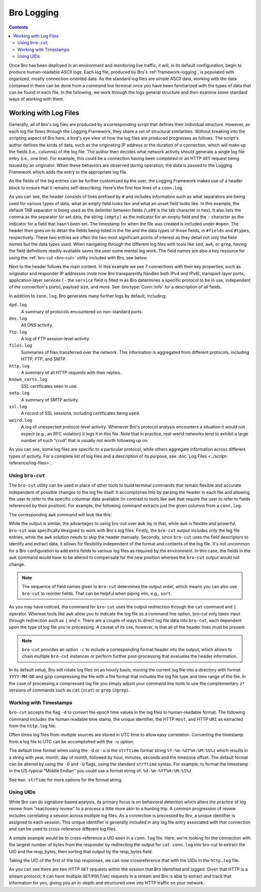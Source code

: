
.. _bro-logging:

===========
Bro Logging
===========

.. contents::

Once Bro has been deployed in an environment and monitoring live
traffic, it will, in its default configuration, begin to produce
human-readable ASCII logs.  Each log file, produced by Bro's
:ref:`framework-logging`, is populated with organized, mostly
connection-oriented data.  As the standard log files are simple ASCII
data, working with the data contained in them can be done from a
command line terminal once you have been familiarized with the types
of data that can be found in each file. In the following, we work
through the logs general structure and then examine some standard ways
of working with them.

----------------------
Working with Log Files
----------------------

Generally, all of Bro's log files are produced by a corresponding
script that defines their individual structure. However, as each log
file flows through the Logging Framework, they share a set of
structural similarities. Without breaking into the scripting aspect of
Bro here, a bird's eye view of how the log files are produced
progresses as follows.  The script's author defines the kinds of data,
such as the originating IP address or the duration of a connection,
which will make up the fields (i.e., columns) of the log file.  The
author then decides what network activity should generate a single log
file entry (i.e., one line). For example, this could be a connection 
having been completed or an HTTP ``GET`` request being issued by an
originator. When these behaviors are observed during operation, the
data is passed to the Logging Framework which adds the entry
to the appropriate log file.

As the fields of the log entries can be further customized by the
user, the Logging Framework makes use of a header block to ensure that
it remains self-describing. Here's the first few lines of a ``conn.log``.

.. console::

   $ cat conn.log
   #separator \x09
   #set_separator    ,
   #empty_field      (empty)
   #unset_field      -
   #path     conn
   #open     2018-12-10-22-18-00
   #fields   ts      uid     id.orig_h       id.orig_p       id.resp_h       id.resp_p       proto   service duration        orig_bytes      resp_bytes      conn_state      local_orig      local_resp      missed_bytes    history orig_pkts       orig_ip_bytes   resp_pkts       resp_ip_bytes   tunnel_parents
   #types    time    string  addr    port    addr    port    enum    string  interval        count   count   string  bool    bool    count   string  count   count   count   count   set[string]
   1300475167.096535 CHhAvVGS1DHFjwGM9       141.142.220.202 5353    224.0.0.251     5353    udp     dns     -       -       -       S0      -       -       0       D       1       73      0       0       -
   1300475167.097012 ClEkJM2Vm5giqnMf4h      fe80::217:f2ff:fed7:cf65        5353    ff02::fb        5353    udp     dns     -       -       -       S0      -       -       0       D       1       199     0       0       -
   1300475167.099816 C4J4Th3PJpwUYZZ6gc      141.142.220.50  5353    224.0.0.251     5353    udp     dns     -       -       -       S0      -       -       0       D       1       179     0       0       -
   [...]

As you can see, the header consists of lines prefixed by ``#`` and
includes information such as what separators are being used for
various types of data, what an empty field looks like and what an
unset field looks like.  In this example, the default TAB separator is
being used as the delimiter between fields (``\x09`` is the tab
character in hex).  It also lists the comma as the separator for set
data, the string ``(empty)`` as the indicator for an empty field and
the ``-`` character as the indicator for a field that hasn't been set.
The timestamp for when the file was created is included under
``#open``. The header then goes on to detail the fields being listed
in the file and the data types of those fields, in ``#fields`` and
``#types``, respectively. These two entries are often the two most
significant points of interest as they detail not only the field names
but the data types used. When navigating through the different log
files with tools like ``sed``, ``awk``, or ``grep``, having the field
definitions readily available saves the user some mental leg work. The
field names are also a key resource for using the :ref:`bro-cut
<bro-cut>` utility included with Bro, see below.

Next to the header follows the main content. In this example we see 7
connections with their key properties, such as originator and
responder IP addresses (note how Bro transparently handles both IPv4 and
IPv6), transport-layer ports, application-layer services ( - the
``service`` field is filled in as Bro determines a specific protocol to
be in use, independent of the connection's ports), payload size, and
more. See :bro:type:`Conn::Info` for a description of all fields.

In addition to ``conn.log``, Bro generates many further logs by
default, including:

``dpd.log``
    A summary of protocols encountered on non-standard ports.

``dns.log``
    All DNS activity.

``ftp.log``
    A log of FTP session-level activity.

``files.log``
    Summaries of files transferred over the network. This information
    is aggregated from different protocols, including HTTP, FTP, and
    SMTP.

``http.log``
    A summary of all HTTP requests with their replies.

``known_certs.log``
    SSL certificates seen in use.

``smtp.log``
    A summary of SMTP activity.

``ssl.log``
    A record of SSL sessions, including certificates being used.

``weird.log``
    A log of unexpected protocol-level activity. Whenever Bro's
    protocol analysis encounters a situation it would not expect
    (e.g., an RFC violation) it logs it in this file. Note that in
    practice, real-world networks tend to exhibit a large number of
    such "crud" that is usually not worth following up on.

As you can see, some log files are specific to a particular protocol,
while others aggregate information across different types of activity. 
For a complete list of log files and a description of its purpose, 
see :doc:`Log Files <../script-reference/log-files>`.

.. _bro-cut:

Using ``bro-cut``
-----------------

The ``bro-cut`` utility can be used in place of other tools to build
terminal commands that remain flexible and accurate independent of
possible changes to the log file itself.  It accomplishes this by parsing
the header in each file and allowing the user to refer to the specific
columnar data available (in contrast to tools like ``awk`` that
require the user to refer to fields referenced by their position).
For example, the following command extracts just the given columns
from a ``conn.log``:

.. console::

   $ cat conn.log | bro-cut id.orig_h id.orig_p id.resp_h duration
   141.142.220.202   5353    224.0.0.251     -
   fe80::217:f2ff:fed7:cf65  5353    ff02::fb        -
   141.142.220.50    5353    224.0.0.251     -
   141.142.220.118   43927   141.142.2.2     0.000435
   141.142.220.118   37676   141.142.2.2     0.000420
   141.142.220.118   40526   141.142.2.2     0.000392
   141.142.220.118   32902   141.142.2.2     0.000317
   141.142.220.118   59816   141.142.2.2     0.000343
   141.142.220.118   59714   141.142.2.2     0.000375
   141.142.220.118   58206   141.142.2.2     0.000339
   [...]

The corresponding ``awk`` command will look like this:

.. console::

   $ awk '/^[^#]/ {print $3, $4, $5, $6, $9}' conn.log
   141.142.220.202 5353 224.0.0.251 5353 -
   fe80::217:f2ff:fed7:cf65 5353 ff02::fb 5353 -
   141.142.220.50 5353 224.0.0.251 5353 -
   141.142.220.118 43927 141.142.2.2 53 0.000435
   141.142.220.118 37676 141.142.2.2 53 0.000420
   141.142.220.118 40526 141.142.2.2 53 0.000392
   141.142.220.118 32902 141.142.2.2 53 0.000317
   141.142.220.118 59816 141.142.2.2 53 0.000343
   141.142.220.118 59714 141.142.2.2 53 0.000375
   141.142.220.118 58206 141.142.2.2 53 0.000339
   [...]

While the output is similar, the advantages to using bro-cut over
``awk`` lay in that, while ``awk`` is flexible and powerful, ``bro-cut``
was specifically designed to work with Bro's log files.  Firstly, the
``bro-cut`` output includes only the log file entries, while the
``awk`` solution needs to skip the header manually. Secondly, since
``bro-cut`` uses the field descriptors to identify and extract data,
it allows for flexibility independent of the format and contents of
the log file.  It's not uncommon for a Bro configuration to add extra
fields to various log files as required by the environment.  In this
case, the fields in the ``awk`` command would have to be altered to
compensate for the new position whereas the ``bro-cut`` output would
not change.

.. note::

    The sequence of field names given to ``bro-cut`` determines the
    output order, which means you can also use ``bro-cut`` to reorder
    fields. That can be helpful when piping into, e.g., ``sort``.

As you may have noticed, the command for ``bro-cut`` uses the output
redirection through the ``cat`` command and ``|`` operator.  Whereas
tools like ``awk`` allow you to indicate the log file as a command
line option, bro-cut only takes input through redirection such as
``|`` and ``<``.  There are a couple of ways to direct log file data
into ``bro-cut``, each dependent upon the type of log file you're
processing.  A caveat of its use, however, is that all of the
header lines must be present.

.. note::

    ``bro-cut`` provides an option ``-c`` to include a corresponding
    format header into the output, which allows to chain multiple
    ``bro-cut`` instances or perform further post-processing that
    evaluates the header information.

In its default setup, Bro will rotate log files on an hourly basis,
moving the current log file into a directory with format
``YYYY-MM-DD`` and gzip compressing the file with a file format that
includes the log file type and time range of the file.  In the case of
processing a compressed log file you simply adjust your command line
tools to use the complementary ``z*`` versions of commands such as ``cat``
(``zcat``) or ``grep`` (``zgrep``).

Working with Timestamps
-----------------------

``bro-cut`` accepts the flag ``-d`` to convert the epoch time values
in the log files to human-readable format.  The following command
includes the human readable time stamp, the unique identifier, the
HTTP ``Host``, and HTTP ``URI`` as extracted from the ``http.log``
file:

.. console::

   $ bro-cut -d ts uid host uri < http.log
   2011-03-18T19:06:08+0000  CUM0KZ3MLUfNB0cl11      bits.wikimedia.org      /skins-1.5/monobook/main.css
   2011-03-18T19:06:08+0000  CwjjYJ2WqgTbAqiHl6      upload.wikimedia.org    /wikipedia/commons/6/63/Wikipedia-logo.png
   2011-03-18T19:06:08+0000  C3eiCBGOLw3VtHfOj       upload.wikimedia.org    /wikipedia/commons/thumb/b/bb/Wikipedia_wordmark.svg/174px-Wikipedia_wordmark.svg.png
   2011-03-18T19:06:08+0000  Ck51lg1bScffFj34Ri      upload.wikimedia.org    /wikipedia/commons/b/bd/Bookshelf-40x201_6.png
   2011-03-18T19:06:08+0000  CtxTCR2Yer0FR1tIBg      upload.wikimedia.org    /wikipedia/commons/thumb/8/8a/Wikinews-logo.png/35px-Wikinews-logo.png
   [...]

Often times log files from multiple sources are stored in UTC time to
allow easy correlation.  Converting the timestamp from a log file to
UTC can be accomplished with the ``-u`` option:

.. console::

   $ bro-cut -u ts uid host uri < http.log
   2011-03-18T19:06:08+0000  CUM0KZ3MLUfNB0cl11      bits.wikimedia.org      /skins-1.5/monobook/main.css
   2011-03-18T19:06:08+0000  CwjjYJ2WqgTbAqiHl6      upload.wikimedia.org    /wikipedia/commons/6/63/Wikipedia-logo.png
   2011-03-18T19:06:08+0000  C3eiCBGOLw3VtHfOj       upload.wikimedia.org    /wikipedia/commons/thumb/b/bb/Wikipedia_wordmark.svg/174px-Wikipedia_wordmark.svg.png
   2011-03-18T19:06:08+0000  Ck51lg1bScffFj34Ri      upload.wikimedia.org    /wikipedia/commons/b/bd/Bookshelf-40x201_6.png
   2011-03-18T19:06:08+0000  CtxTCR2Yer0FR1tIBg      upload.wikimedia.org    /wikipedia/commons/thumb/8/8a/Wikinews-logo.png/35px-Wikinews-logo.png
   [...]

The default time format when using the ``-d`` or ``-u`` is the
``strftime`` format string ``%Y-%m-%dT%H:%M:%S%z`` which results in a
string with year, month, day of month, followed by hour, minutes,
seconds and the timezone offset.  The default format can be altered by
using the ``-D`` and ``-U`` flags, using the standard ``strftime``
syntax. For example, to format the timestamp in the US-typical "Middle
Endian" you could use a format string of: ``%d-%m-%YT%H:%M:%S%z``

.. console::

   $ bro-cut -D %d-%m-%YT%H:%M:%S%z ts uid host uri < http.log
   18-03-2011T19:06:08+0000  CUM0KZ3MLUfNB0cl11      bits.wikimedia.org      /skins-1.5/monobook/main.css
   18-03-2011T19:06:08+0000  CwjjYJ2WqgTbAqiHl6      upload.wikimedia.org    /wikipedia/commons/6/63/Wikipedia-logo.png
   18-03-2011T19:06:08+0000  C3eiCBGOLw3VtHfOj       upload.wikimedia.org    /wikipedia/commons/thumb/b/bb/Wikipedia_wordmark.svg/174px-Wikipedia_wordmark.svg.png
   18-03-2011T19:06:08+0000  Ck51lg1bScffFj34Ri      upload.wikimedia.org    /wikipedia/commons/b/bd/Bookshelf-40x201_6.png
   18-03-2011T19:06:08+0000  CtxTCR2Yer0FR1tIBg      upload.wikimedia.org    /wikipedia/commons/thumb/8/8a/Wikinews-logo.png/35px-Wikinews-logo.png
   [...]

See ``man strfime`` for more options for the format string.

Using UIDs
----------

While Bro can do signature-based analysis, its primary focus is on
behavioral detection which alters the practice of log review from
"reactionary review" to a process a little more akin to a hunting
trip.  A common progression of review includes correlating a session
across multiple log files.  As a connection is processed by Bro, a
unique identifier is assigned to each session.  This unique identifier
is generally included in any log file entry associated with that
connection and can be used to cross-reference different log files.

A simple example would be to cross-reference a UID seen in a
``conn.log`` file.  Here, we're looking for the connection with the
largest number of bytes from the responder by redirecting the output
for ``cat conn.log`` into bro-cut to extract the UID and the
resp_bytes, then sorting that output by the resp_bytes field.

.. console::

   $ cat conn.log | bro-cut uid resp_bytes | sort -nrk2 | head -5
   CwjjYJ2WqgTbAqiHl6        734
   CtxTCR2Yer0FR1tIBg        734
   Ck51lg1bScffFj34Ri        734
   CLNN1k2QMum1aexUK7        734
   CykQaM33ztNt0csB9a        733

Taking the UID of the first of the top responses, we can now
crossreference that with the UIDs in the ``http.log`` file.

.. console::

   $ cat http.log | bro-cut uid id.resp_h method status_code host uri | grep UM0KZ3MLUfNB0cl11
   CUM0KZ3MLUfNB0cl11        208.80.152.118  GET     304     bits.wikimedia.org      /skins-1.5/monobook/main.css

As you can see there are two HTTP ``GET`` requests within the
session that Bro identified and logged.  Given that HTTP is a stream
protocol, it can have multiple ``GET``/``POST``/etc requests in a
stream and Bro is able to extract and track that information for you,
giving you an in-depth and structured view into HTTP traffic on your
network.
